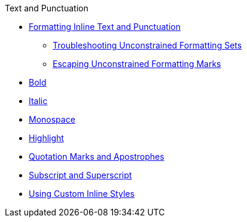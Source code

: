 .Text and Punctuation
* xref:index.adoc[Formatting Inline Text and Punctuation]
** xref:troubleshoot-unconstrained-formatting.adoc[Troubleshooting Unconstrained Formatting Sets]
** xref:escape-unconstrained-formatting.adoc[Escaping Unconstrained Formatting Marks]
* xref:bold.adoc[Bold]
* xref:italic.adoc[Italic]
* xref:monospace.adoc[Monospace]
* xref:highlight.adoc[Highlight]
* xref:quotation-marks-and-apostrophes.adoc[Quotation Marks and Apostrophes]
* xref:subscript-and-superscript.adoc[Subscript and Superscript]
* xref:custom-inline-styles.adoc[Using Custom Inline Styles]
